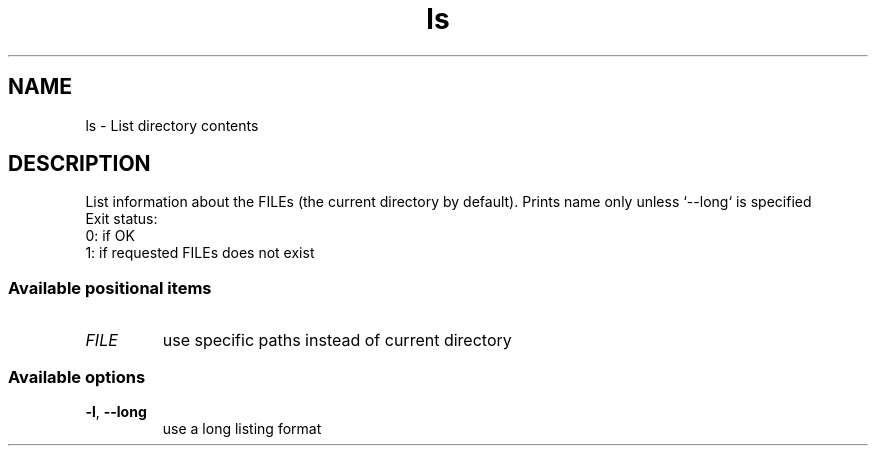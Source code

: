.ie \n(.g .ds Aq \(aq
.el .ds Aq '
.TH ls 1 1\ Jan\ 2023 rust\ toolbox
.SH NAME
.PP
\f(CRls\fP\fR \- List directory contents\fP
.SH DESCRIPTION
.PP
\fRList information about the FILEs (the current directory by default).
Prints name only unless `\-\-long` is specified
    Exit status:
      0: if OK
      1: if requested FILEs does not exist\fP
.SS Available\ positional\ items
.TP
\fIFILE\fP
\fRuse specific paths instead of current directory\fP
.PP
.SS Available\ options
.TP
\f(CB\-l\fP\fR, \fP\f(CB\-\-long\fP
\fRuse a long listing format\fP
.PP
